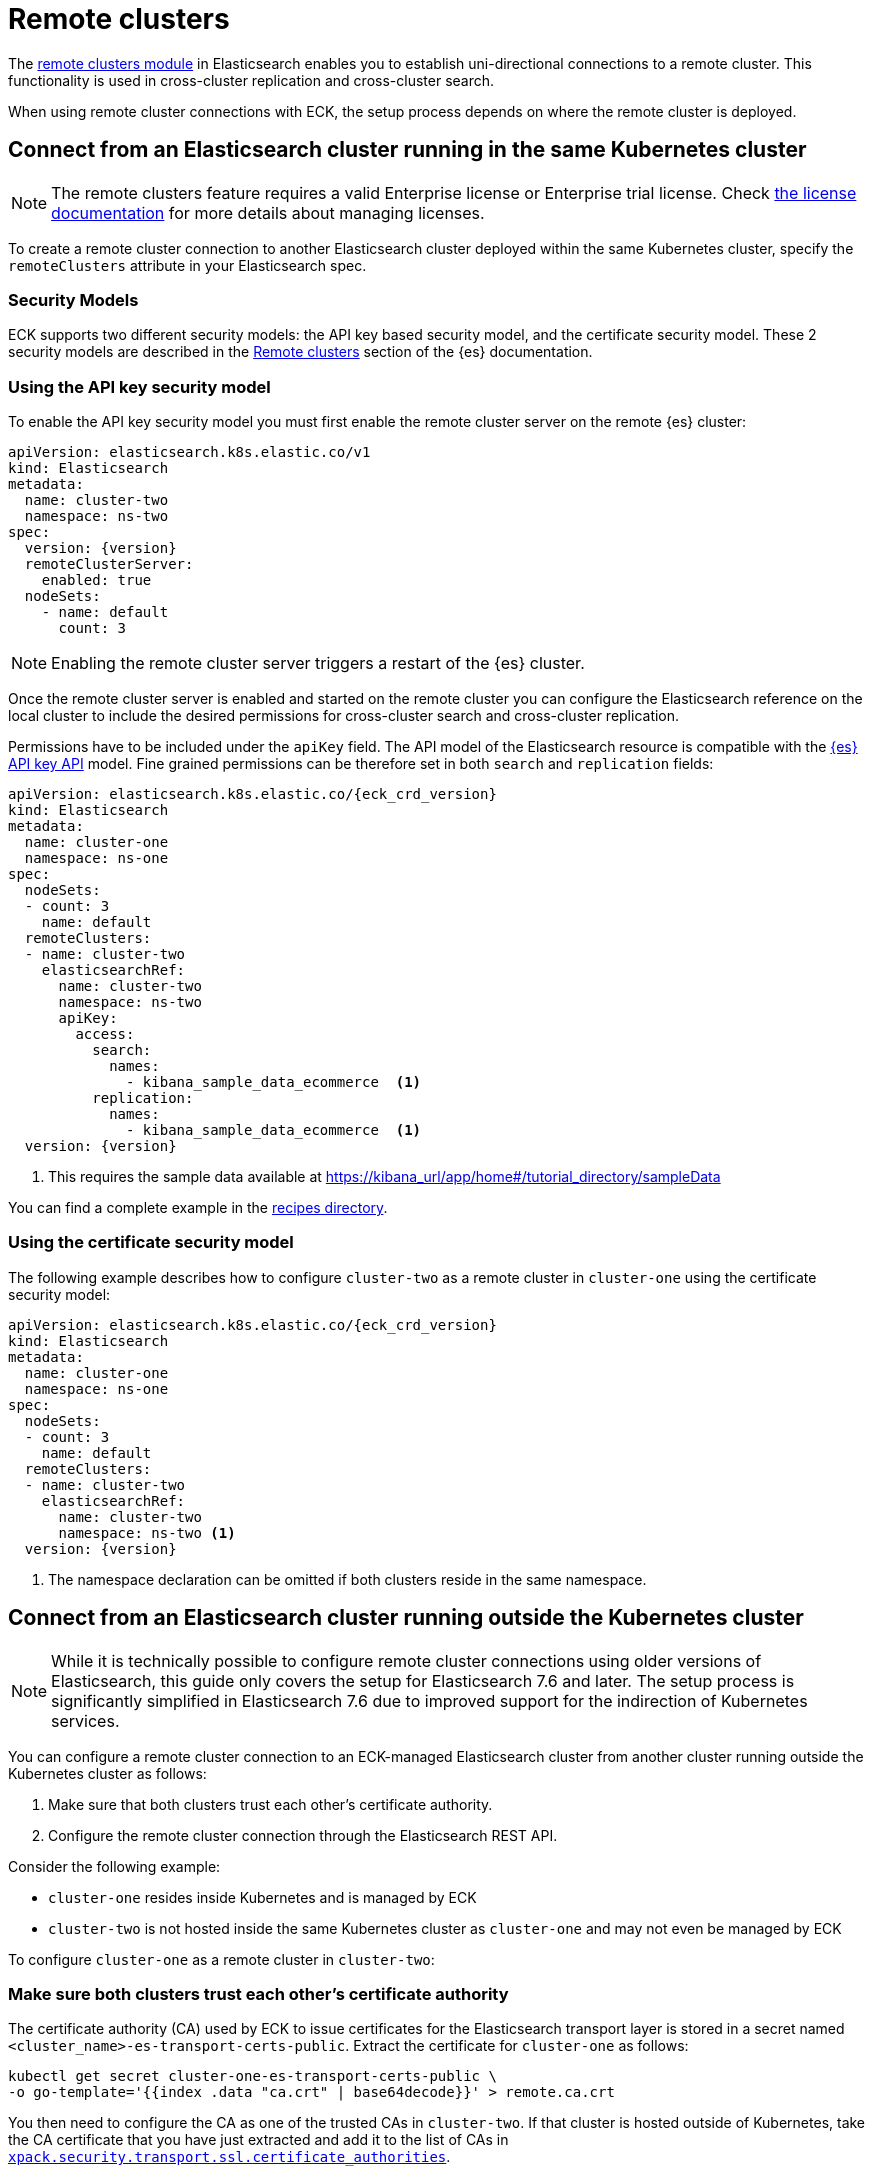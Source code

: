 :parent_page_id: elasticsearch-specification
:page_id: remote-clusters
ifdef::env-github[]
****
link:https://www.elastic.co/guide/en/cloud-on-k8s/master/k8s-{parent_page_id}.html#k8s-{page_id}[View this document on the Elastic website]
****
endif::[]
[id="{p}-{page_id}"]
= Remote clusters

The link:https://www.elastic.co/guide/en/elasticsearch/reference/current/modules-remote-clusters.html[remote clusters module] in Elasticsearch enables you to establish uni-directional connections to a remote cluster. This functionality is used in cross-cluster replication and cross-cluster search.

When using remote cluster connections with ECK, the setup process depends on where the remote cluster is deployed.

[id="{p}-remote-clusters-connect-internal"]
== Connect from an Elasticsearch cluster running in the same Kubernetes cluster

NOTE: The remote clusters feature requires a valid Enterprise license or Enterprise trial license. Check <<{p}-licensing,the license documentation>> for more details about managing licenses.

To create a remote cluster connection to another Elasticsearch cluster deployed within the same Kubernetes cluster, specify the `remoteClusters` attribute in your Elasticsearch spec.

=== Security Models

ECK supports two different security models: the API key based security model, and the certificate security model. These 2 security models are described in the link:https://www.elastic.co/guide/en/elasticsearch/reference/current/remote-clusters.html#remote-clusters-security-models[Remote clusters] section of the {es} documentation.

=== Using the API key security model

To enable the API key security model you must first enable the remote cluster server on the remote {es} cluster:

[source,yaml,subs="+attributes"]
----
apiVersion: elasticsearch.k8s.elastic.co/v1
kind: Elasticsearch
metadata:
  name: cluster-two
  namespace: ns-two
spec:
  version: {version}
  remoteClusterServer:
    enabled: true
  nodeSets:
    - name: default
      count: 3
----

NOTE: Enabling the remote cluster server triggers a restart of the {es} cluster.

Once the remote cluster server is enabled and started on the remote cluster you can configure the Elasticsearch reference on the local cluster to include the desired permissions for cross-cluster search and cross-cluster replication.

Permissions have to be included under the `apiKey` field. The API model of the Elasticsearch resource is compatible with the link:https://www.elastic.co/guide/en/elasticsearch/reference/current/security-api-create-cross-cluster-api-key.html#security-api-create-cross-cluster-api-key-request-body[{es} API key API] model. Fine grained permissions can be therefore set in both `search` and `replication` fields:

[source,yaml,subs="+attributes"]
----
apiVersion: elasticsearch.k8s.elastic.co/{eck_crd_version}
kind: Elasticsearch
metadata:
  name: cluster-one
  namespace: ns-one
spec:
  nodeSets:
  - count: 3
    name: default
  remoteClusters:
  - name: cluster-two
    elasticsearchRef:
      name: cluster-two
      namespace: ns-two
      apiKey:
        access:
          search:
            names:
              - kibana_sample_data_ecommerce  <1>
          replication:
            names:
              - kibana_sample_data_ecommerce  <1>
  version: {version}
----

<1> This requires the sample data available at https://kibana_url/app/home#/tutorial_directory/sampleData

You can find a complete example in the link:{eck_github}/tree/{eck_release_branch}/config/recipes/remoteclusters[recipes directory].

=== Using the certificate security model

The following example describes how to configure `cluster-two` as a remote cluster in `cluster-one` using the certificate security model:

[source,yaml,subs="+attributes"]
----
apiVersion: elasticsearch.k8s.elastic.co/{eck_crd_version}
kind: Elasticsearch
metadata:
  name: cluster-one
  namespace: ns-one
spec:
  nodeSets:
  - count: 3
    name: default
  remoteClusters:
  - name: cluster-two
    elasticsearchRef:
      name: cluster-two
      namespace: ns-two <1>
  version: {version}
----

<1> The namespace declaration can be omitted if both clusters reside in the same namespace.

[id="{p}-remote-clusters-connect-external"]
== Connect from an Elasticsearch cluster running outside the Kubernetes cluster

NOTE: While it is technically possible to configure remote cluster connections using older versions of Elasticsearch, this guide only covers the setup for Elasticsearch 7.6 and later. The setup process is significantly simplified in Elasticsearch 7.6 due to improved support for the indirection of Kubernetes services.

You can configure a remote cluster connection to an ECK-managed Elasticsearch cluster from another cluster running outside the Kubernetes cluster as follows:

. Make sure that both clusters trust each other's certificate authority.
. Configure the remote cluster connection through the Elasticsearch REST API.

Consider the following example:

* `cluster-one` resides inside Kubernetes and is managed by ECK
* `cluster-two` is not hosted inside the same Kubernetes cluster as `cluster-one` and may not even be managed by ECK

To configure `cluster-one` as a remote cluster in `cluster-two`:


=== Make sure both clusters trust each other's certificate authority

The certificate authority (CA) used by ECK to issue certificates for the Elasticsearch transport layer is stored in a secret named `<cluster_name>-es-transport-certs-public`. Extract the certificate for `cluster-one` as follows:

[source,sh]
----
kubectl get secret cluster-one-es-transport-certs-public \
-o go-template='{{index .data "ca.crt" | base64decode}}' > remote.ca.crt
----

You then need to configure the CA as one of the trusted CAs in `cluster-two`. If that cluster is hosted outside of Kubernetes, take the CA certificate that you have just extracted and add it to the list of CAs in link:https://www.elastic.co/guide/en/elasticsearch/reference/current/security-settings.html#_pem_encoded_files_3[`xpack.security.transport.ssl.certificate_authorities`].

NOTE: Beware of copying the source Secret as-is into a different namespace. Check <<{p}-common-problems-owner-refs, Common Problems: Owner References>> for more information.

NOTE: CA certificates are automatically rotated after one year by default. You can link:k8s-operator-config.html[configure] this period. Make sure to keep the copy of the certificates Secret up-to-date.

If `cluster-two` is also managed by an ECK instance, proceed as follows:

. Create a config map with the CA certificate you just extracted:
+
[source,sh]
----
kubectl create configmap remote-certs --from-file=ca.crt=remote.ca.crt
----

. Use this config map to configure `cluster-one`'s CA as a trusted CA in `cluster-two`:
+
[source,yaml,subs="attributes"]
----
apiVersion: elasticsearch.k8s.elastic.co/{eck_crd_version}
kind: Elasticsearch
metadata:
  name: cluster-two
spec:
  transport:
    tls:
      certificateAuthorities:
        configMapName: remote-certs
  nodeSets:
  - count: 3
    name: default
  version: {version}
----

. Repeat steps 1 and 2 to add the CA of `cluster-two` to `cluster-one` as well.

=== Configure the remote cluster connection through the Elasticsearch REST API

Expose the transport layer of `cluster-one`.

[source,yaml,subs="+attributes"]
----
apiVersion: elasticsearch.k8s.elastic.co/{eck_crd_version}
kind: Elasticsearch
metadata:
  name: cluster-one
spec:
  transport:
    service:
      spec:
        type: LoadBalancer <1>
----
<1> On cloud providers which support external load balancers, setting the type field to LoadBalancer provisions a load balancer for your Service. Alternatively, expose the service through one of the Kubernetes Ingress controllers that support TCP services.

Finally, configure `cluster-one` as a remote cluster in `cluster-two` using the Elasticsearch REST API:

[source,sh]
----
PUT _cluster/settings
{
  "persistent": {
    "cluster": {
      "remote": {
        "cluster-one": {
          "mode": "proxy", <1>
          "proxy_address": "${LOADBALANCER_IP}:9300" <2>
        }
      }
    }
  }
}
----
<1> Use "proxy" mode as `cluster-two` will be connecting to `cluster-one` through the Kubernetes service abstraction.
<2> Replace `${LOADBALANCER_IP}` with the IP address assigned to the `LoadBalancer` configured in the previous code sample. If you have configured a DNS entry for the service, you can use the DNS name instead of the IP address as well.
